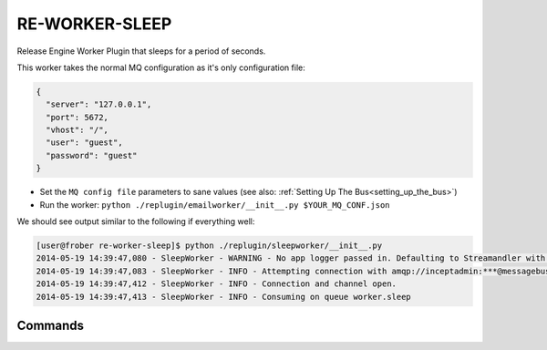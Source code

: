 RE-WORKER-SLEEP
---------------
Release Engine Worker Plugin that sleeps for a period of seconds.

This worker takes the normal MQ configuration as it's only configuration file:

.. code-block:: json

  {
    "server": "127.0.0.1",
    "port": 5672,
    "vhost": "/",
    "user": "guest",
    "password": "guest"
  }

* Set the ``MQ config file`` parameters to sane values (see also:
  :ref:`Setting Up The Bus<setting_up_the_bus>`)
* Run the worker: ``python ./replugin/emailworker/__init__.py $YOUR_MQ_CONF.json``

We should see output similar to the following if everything well:

.. code-block:: bash

   [user@frober re-worker-sleep]$ python ./replugin/sleepworker/__init__.py
   2014-05-19 14:39:47,080 - SleepWorker - WARNING - No app logger passed in. Defaulting to Streamandler with level INFO.
   2014-05-19 14:39:47,083 - SleepWorker - INFO - Attempting connection with amqp://inceptadmin:***@messagebus.example.com:5672/
   2014-05-19 14:39:47,412 - SleepWorker - INFO - Connection and channel open.
   2014-05-19 14:39:47,413 - SleepWorker - INFO - Consuming on queue worker.sleep

Commands
^^^^^^^^

.. todo:: Link to the worker steps docs
